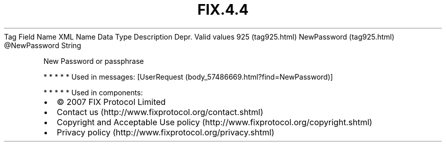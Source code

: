 .TH FIX.4.4 "" "" "Tag #925"
Tag
Field Name
XML Name
Data Type
Description
Depr.
Valid values
925 (tag925.html)
NewPassword (tag925.html)
\@NewPassword
String
.PP
New Password or passphrase
.PP
   *   *   *   *   *
Used in messages:
[UserRequest (body_57486669.html?find=NewPassword)]
.PP
   *   *   *   *   *
Used in components:

.PD 0
.P
.PD

.PP
.PP
.IP \[bu] 2
© 2007 FIX Protocol Limited
.IP \[bu] 2
Contact us (http://www.fixprotocol.org/contact.shtml)
.IP \[bu] 2
Copyright and Acceptable Use policy (http://www.fixprotocol.org/copyright.shtml)
.IP \[bu] 2
Privacy policy (http://www.fixprotocol.org/privacy.shtml)
